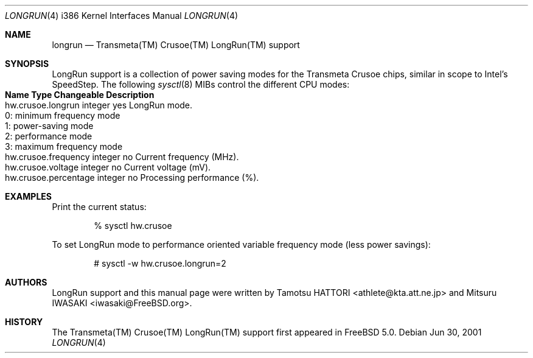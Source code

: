 .\" Copyright (c) 2001 Tamotsu HATTORI <athlete@kta.att.ne.jp>
.\" Copyright (c) 2001 Mitsuru IWASAKI <iwasaki@FreeBSD.org>
.\" All rights reserved.
.\"
.\" Redistribution and use in source and binary forms, with or without
.\" modification, are permitted provided that the following conditions
.\" are met:
.\" 1. Redistributions of source code must retain the above copyright
.\"    notice, this list of conditions and the following disclaimer.
.\" 2. Redistributions in binary form must reproduce the above copyright
.\"    notice, this list of conditions and the following disclaimer in the
.\"    documentation and/or other materials provided with the distribution.
.\"
.\" THIS SOFTWARE IS PROVIDED BY THE AUTHOR AND CONTRIBUTORS ``AS IS'' AND
.\" ANY EXPRESS OR IMPLIED WARRANTIES, INCLUDING, BUT NOT LIMITED TO, THE
.\" IMPLIED WARRANTIES OF MERCHANTABILITY AND FITNESS FOR A PARTICULAR PURPOSE
.\" ARE DISCLAIMED.  IN NO EVENT SHALL THE AUTHOR OR CONTRIBUTORS BE LIABLE
.\" FOR ANY DIRECT, INDIRECT, INCIDENTAL, SPECIAL, EXEMPLARY, OR CONSEQUENTIAL
.\" DAMAGES (INCLUDING, BUT NOT LIMITED TO, PROCUREMENT OF SUBSTITUTE GOODS
.\" OR SERVICES; LOSS OF USE, DATA, OR PROFITS; OR BUSINESS INTERRUPTION)
.\" HOWEVER CAUSED AND ON ANY THEORY OF LIABILITY, WHETHER IN CONTRACT, STRICT
.\" LIABILITY, OR TORT (INCLUDING NEGLIGENCE OR OTHERWISE) ARISING IN ANY WAY
.\" OUT OF THE USE OF THIS SOFTWARE, EVEN IF ADVISED OF THE POSSIBILITY OF
.\" SUCH DAMAGE.
.\"
.\" $FreeBSD$
.Dd Jun 30, 2001
.Dt LONGRUN 4 i386
.Os
.Sh NAME
.Nm longrun
.Nd Transmeta(TM) Crusoe(TM) LongRun(TM) support
.Sh SYNOPSIS
LongRun support is a collection of power saving modes for the
Transmeta Crusoe chips, similar in scope to Intel's SpeedStep.
The following
.Xr sysctl 8
MIBs control the different CPU modes:
.Bl -tag -width "hw.crusoe.percentage integer no         " -compact
.It Sy "Name                 Type    Changeable Description
.It "hw.crusoe.longrun    integer yes        LongRun mode.
.Bl -tag -width "0: minimum frequency mode" -compact
.It "0: minimum frequency mode
.It "1: power-saving mode
.It "2: performance mode
.It "3: maximum frequency mode
.El
.It "hw.crusoe.frequency  integer no         Current frequency (MHz).
.It "hw.crusoe.voltage    integer no         Current voltage (mV).
.It "hw.crusoe.percentage integer no         Processing performance (%).
.El
.Pp
.Sh EXAMPLES
Print the current status:
.Bd -literal -offset indent
% sysctl hw.crusoe
.Ed
.Pp
To set LongRun mode to performance oriented variable frequency mode
(less power savings):
.Bd -literal -offset indent
# sysctl -w hw.crusoe.longrun=2
.Ed
.Pp
.Sh AUTHORS
.An -nosplit
LongRun support and this manual page were written by
.An Tamotsu HATTORI Aq athlete@kta.att.ne.jp
and
.An Mitsuru IWASAKI Aq iwasaki@FreeBSD.org .
.Sh HISTORY
The Transmeta(TM) Crusoe(TM) LongRun(TM) support first appeared in
.Fx  5.0 .
